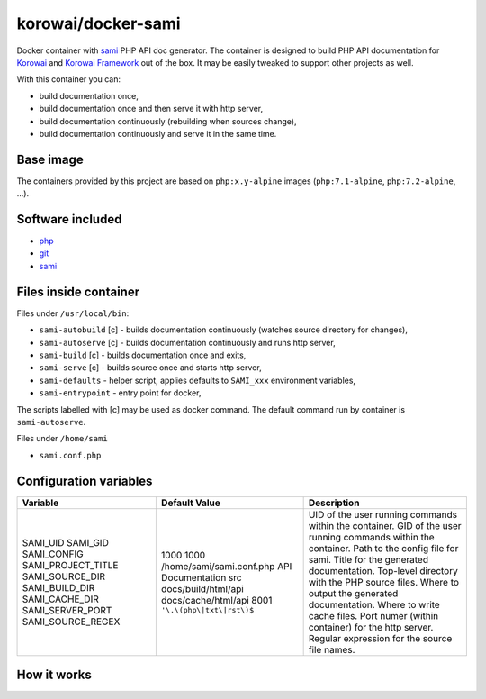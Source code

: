 korowai/docker-sami
===================

Docker container with sami_ PHP API doc generator. The container is designed
to build PHP API documentation for Korowai_ and `Korowai Framework`_ out of the
box. It may be easily tweaked to support other projects as well.

With this container you can:

- build documentation once,
- build documentation once and then serve it with http server,
- build documentation continuously (rebuilding when sources change),
- build documentation continuously and serve it in the same time.

Base image
----------

The containers provided by this project are based on ``php:x.y-alpine`` images
(``php:7.1-alpine``, ``php:7.2-alpine``, ...).

Software included
-----------------

- php_
- git_
- sami_


Files inside container
----------------------

Files under ``/usr/local/bin``:

- ``sami-autobuild`` [c] - builds documentation continuously (watches source directory for changes),
- ``sami-autoserve`` [c] - builds documentation continuously and runs http server,
- ``sami-build`` [c] - builds documentation once and exits,
- ``sami-serve`` [c] - builds source once and starts http server,
- ``sami-defaults`` - helper script, applies defaults to ``SAMI_xxx`` environment variables,
- ``sami-entrypoint`` - entry point for docker,

The scripts labelled with [c] may be used as docker command. The default
command run by container is ``sami-autoserve``.

Files under ``/home/sami``

- ``sami.conf.php``

Configuration variables
-----------------------

+--------------------+----------------------------------+---------------------------------------------------------+
|     Variable       |          Default Value           |                   Description                           |
+====================+==================================+=========================================================+
| SAMI_UID           | 1000                             | UID of the user running commands within the container.  |
| SAMI_GID           | 1000                             | GID of the user running commands within the container.  |
| SAMI_CONFIG        | /home/sami/sami.conf.php         | Path to the config file for sami.                       |
| SAMI_PROJECT_TITLE | API Documentation                | Title for the generated documentation.                  |
| SAMI_SOURCE_DIR    | src                              | Top-level directory with the PHP source files.          |
| SAMI_BUILD_DIR     | docs/build/html/api              | Where to output the generated documentation.            |
| SAMI_CACHE_DIR     | docs/cache/html/api              | Where to write cache files.                             |
| SAMI_SERVER_PORT   | 8001                             | Port numer (within container) for the http server.      |
| SAMI_SOURCE_REGEX  | ``'\.\(php\|txt\|rst\)$``        | Regular expression for the source file names.           |
+--------------------+----------------------------------+---------------------------------------------------------+

How it works
------------

.. _php: https://php.net/
.. _git: https://git-scm.com/
.. _sami: https://github.com/FriendsOfPHP/Sami/
.. _Korowai: https://github.com/korowai/korowai/
.. _Korowai Framework: https://github.com/korowai/framework/

.. <!--- vim: set ft=rst ts=2 sw=2 expandtab spell: -->

